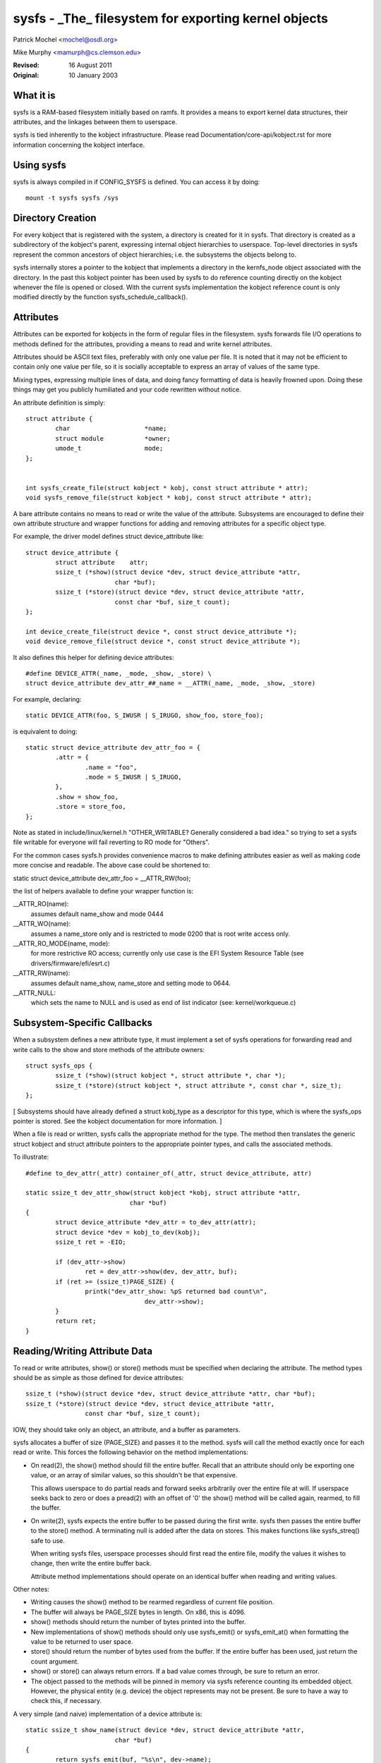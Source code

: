 .. SPDX-License-Identifier: GPL-2.0

=====================================================
sysfs - _The_ filesystem for exporting kernel objects
=====================================================

Patrick Mochel	<mochel@osdl.org>

Mike Murphy <mamurph@cs.clemson.edu>

:Revised:    16 August 2011
:Original:   10 January 2003


What it is
~~~~~~~~~~

sysfs is a RAM-based filesystem initially based on ramfs. It provides
a means to export kernel data structures, their attributes, and the
linkages between them to userspace.

sysfs is tied inherently to the kobject infrastructure. Please read
Documentation/core-api/kobject.rst for more information concerning the kobject
interface.


Using sysfs
~~~~~~~~~~~

sysfs is always compiled in if CONFIG_SYSFS is defined. You can access
it by doing::

    mount -t sysfs sysfs /sys


Directory Creation
~~~~~~~~~~~~~~~~~~

For every kobject that is registered with the system, a directory is
created for it in sysfs. That directory is created as a subdirectory
of the kobject's parent, expressing internal object hierarchies to
userspace. Top-level directories in sysfs represent the common
ancestors of object hierarchies; i.e. the subsystems the objects
belong to.

sysfs internally stores a pointer to the kobject that implements a
directory in the kernfs_node object associated with the directory. In
the past this kobject pointer has been used by sysfs to do reference
counting directly on the kobject whenever the file is opened or closed.
With the current sysfs implementation the kobject reference count is
only modified directly by the function sysfs_schedule_callback().


Attributes
~~~~~~~~~~

Attributes can be exported for kobjects in the form of regular files in
the filesystem. sysfs forwards file I/O operations to methods defined
for the attributes, providing a means to read and write kernel
attributes.

Attributes should be ASCII text files, preferably with only one value
per file. It is noted that it may not be efficient to contain only one
value per file, so it is socially acceptable to express an array of
values of the same type.

Mixing types, expressing multiple lines of data, and doing fancy
formatting of data is heavily frowned upon. Doing these things may get
you publicly humiliated and your code rewritten without notice.


An attribute definition is simply::

    struct attribute {
	    char                    *name;
	    struct module           *owner;
	    umode_t                 mode;
    };


    int sysfs_create_file(struct kobject * kobj, const struct attribute * attr);
    void sysfs_remove_file(struct kobject * kobj, const struct attribute * attr);


A bare attribute contains no means to read or write the value of the
attribute. Subsystems are encouraged to define their own attribute
structure and wrapper functions for adding and removing attributes for
a specific object type.

For example, the driver model defines struct device_attribute like::

    struct device_attribute {
	    struct attribute	attr;
	    ssize_t (*show)(struct device *dev, struct device_attribute *attr,
			    char *buf);
	    ssize_t (*store)(struct device *dev, struct device_attribute *attr,
			    const char *buf, size_t count);
    };

    int device_create_file(struct device *, const struct device_attribute *);
    void device_remove_file(struct device *, const struct device_attribute *);

It also defines this helper for defining device attributes::

    #define DEVICE_ATTR(_name, _mode, _show, _store) \
    struct device_attribute dev_attr_##_name = __ATTR(_name, _mode, _show, _store)

For example, declaring::

    static DEVICE_ATTR(foo, S_IWUSR | S_IRUGO, show_foo, store_foo);

is equivalent to doing::

    static struct device_attribute dev_attr_foo = {
	    .attr = {
		    .name = "foo",
		    .mode = S_IWUSR | S_IRUGO,
	    },
	    .show = show_foo,
	    .store = store_foo,
    };

Note as stated in include/linux/kernel.h "OTHER_WRITABLE?  Generally
considered a bad idea." so trying to set a sysfs file writable for
everyone will fail reverting to RO mode for "Others".

For the common cases sysfs.h provides convenience macros to make
defining attributes easier as well as making code more concise and
readable. The above case could be shortened to:

static struct device_attribute dev_attr_foo = __ATTR_RW(foo);

the list of helpers available to define your wrapper function is:

__ATTR_RO(name):
		 assumes default name_show and mode 0444
__ATTR_WO(name):
		 assumes a name_store only and is restricted to mode
                 0200 that is root write access only.
__ATTR_RO_MODE(name, mode):
	         for more restrictive RO access; currently
                 only use case is the EFI System Resource Table
                 (see drivers/firmware/efi/esrt.c)
__ATTR_RW(name):
	         assumes default name_show, name_store and setting
                 mode to 0644.
__ATTR_NULL:
	         which sets the name to NULL and is used as end of list
                 indicator (see: kernel/workqueue.c)

Subsystem-Specific Callbacks
~~~~~~~~~~~~~~~~~~~~~~~~~~~~

When a subsystem defines a new attribute type, it must implement a
set of sysfs operations for forwarding read and write calls to the
show and store methods of the attribute owners::

    struct sysfs_ops {
	    ssize_t (*show)(struct kobject *, struct attribute *, char *);
	    ssize_t (*store)(struct kobject *, struct attribute *, const char *, size_t);
    };

[ Subsystems should have already defined a struct kobj_type as a
descriptor for this type, which is where the sysfs_ops pointer is
stored. See the kobject documentation for more information. ]

When a file is read or written, sysfs calls the appropriate method
for the type. The method then translates the generic struct kobject
and struct attribute pointers to the appropriate pointer types, and
calls the associated methods.


To illustrate::

    #define to_dev_attr(_attr) container_of(_attr, struct device_attribute, attr)

    static ssize_t dev_attr_show(struct kobject *kobj, struct attribute *attr,
				char *buf)
    {
	    struct device_attribute *dev_attr = to_dev_attr(attr);
	    struct device *dev = kobj_to_dev(kobj);
	    ssize_t ret = -EIO;

	    if (dev_attr->show)
		    ret = dev_attr->show(dev, dev_attr, buf);
	    if (ret >= (ssize_t)PAGE_SIZE) {
		    printk("dev_attr_show: %pS returned bad count\n",
				    dev_attr->show);
	    }
	    return ret;
    }



Reading/Writing Attribute Data
~~~~~~~~~~~~~~~~~~~~~~~~~~~~~~

To read or write attributes, show() or store() methods must be
specified when declaring the attribute. The method types should be as
simple as those defined for device attributes::

    ssize_t (*show)(struct device *dev, struct device_attribute *attr, char *buf);
    ssize_t (*store)(struct device *dev, struct device_attribute *attr,
		    const char *buf, size_t count);

IOW, they should take only an object, an attribute, and a buffer as parameters.


sysfs allocates a buffer of size (PAGE_SIZE) and passes it to the
method. sysfs will call the method exactly once for each read or
write. This forces the following behavior on the method
implementations:

- On read(2), the show() method should fill the entire buffer.
  Recall that an attribute should only be exporting one value, or an
  array of similar values, so this shouldn't be that expensive.

  This allows userspace to do partial reads and forward seeks
  arbitrarily over the entire file at will. If userspace seeks back to
  zero or does a pread(2) with an offset of '0' the show() method will
  be called again, rearmed, to fill the buffer.

- On write(2), sysfs expects the entire buffer to be passed during the
  first write. sysfs then passes the entire buffer to the store() method.
  A terminating null is added after the data on stores. This makes
  functions like sysfs_streq() safe to use.

  When writing sysfs files, userspace processes should first read the
  entire file, modify the values it wishes to change, then write the
  entire buffer back.

  Attribute method implementations should operate on an identical
  buffer when reading and writing values.

Other notes:

- Writing causes the show() method to be rearmed regardless of current
  file position.

- The buffer will always be PAGE_SIZE bytes in length. On x86, this
  is 4096.

- show() methods should return the number of bytes printed into the
  buffer.

- New implementations of show() methods should only use sysfs_emit() or
  sysfs_emit_at() when formatting the value to be returned to user space.

- store() should return the number of bytes used from the buffer. If the
  entire buffer has been used, just return the count argument.

- show() or store() can always return errors. If a bad value comes
  through, be sure to return an error.

- The object passed to the methods will be pinned in memory via sysfs
  reference counting its embedded object. However, the physical
  entity (e.g. device) the object represents may not be present. Be
  sure to have a way to check this, if necessary.


A very simple (and naive) implementation of a device attribute is::

    static ssize_t show_name(struct device *dev, struct device_attribute *attr,
			    char *buf)
    {
	    return sysfs_emit(buf, "%s\n", dev->name);
    }

    static ssize_t store_name(struct device *dev, struct device_attribute *attr,
			    const char *buf, size_t count)
    {
	    snprintf(dev->name, sizeof(dev->name), "%.*s",
		    (int)min(count, sizeof(dev->name) - 1), buf);
	    return count;
    }

    static DEVICE_ATTR(name, S_IRUGO, show_name, store_name);


(Note that the real implementation doesn't allow userspace to set the
name for a device.)


Top Level Directory Layout
~~~~~~~~~~~~~~~~~~~~~~~~~~

The sysfs directory arrangement exposes the relationship of kernel
data structures.

The top level sysfs directory looks like::

    block/
    bus/
    class/
    dev/
    devices/
    firmware/
    fs/
    hypervisor/
    kernel/
    module/
    power/

devices/ contains a filesystem representation of the device tree. It maps
directly to the internal kernel device tree, which is a hierarchy of
struct device.

bus/ contains flat directory layout of the various bus types in the
kernel. Each bus's directory contains two subdirectories::

	devices/
	drivers/

devices/ contains symlinks for each device discovered in the system
that point to the device's directory under /sys/devices.

drivers/ contains a directory for each device driver that is loaded
for devices on that particular bus (this assumes that drivers do not
span multiple bus types).

fs/ contains a directory for some filesystems.  Currently each
filesystem wanting to export attributes must create its own hierarchy
below fs/ (see ./fuse.rst for an example).

module/ contains parameter values and state information for all
loaded system modules, for both builtin and loadable modules.

dev/ contains two directories: char/ and block/. Inside these two
directories there are symlinks named <major>:<minor>.  These symlinks
point to the directories under /sys/devices for each device.  /sys/dev provides a
quick way to lookup the sysfs interface for a device from the result of
a stat(2) operation.

More information on driver-model specific features can be found in
Documentation/driver-api/driver-model/.


TODO: Finish this section.


Current Interfaces
~~~~~~~~~~~~~~~~~~

The following interface layers currently exist in sysfs.


devices (include/linux/device.h)
--------------------------------
Structure::

    struct device_attribute {
	    struct attribute	attr;
	    ssize_t (*show)(struct device *dev, struct device_attribute *attr,
			    char *buf);
	    ssize_t (*store)(struct device *dev, struct device_attribute *attr,
			    const char *buf, size_t count);
    };

Declaring::

    DEVICE_ATTR(_name, _mode, _show, _store);

Creation/Removal::

    int device_create_file(struct device *dev, const struct device_attribute * attr);
    void device_remove_file(struct device *dev, const struct device_attribute * attr);


bus drivers (include/linux/device.h)
------------------------------------
Structure::

    struct bus_attribute {
	    struct attribute        attr;
	    ssize_t (*show)(const struct bus_type *, char * buf);
	    ssize_t (*store)(const struct bus_type *, const char * buf, size_t count);
    };

Declaring::

    static BUS_ATTR_RW(name);
    static BUS_ATTR_RO(name);
    static BUS_ATTR_WO(name);

Creation/Removal::

    int bus_create_file(struct bus_type *, struct bus_attribute *);
    void bus_remove_file(struct bus_type *, struct bus_attribute *);


device drivers (include/linux/device.h)
---------------------------------------

Structure::

    struct driver_attribute {
	    struct attribute        attr;
	    ssize_t (*show)(struct device_driver *, char * buf);
	    ssize_t (*store)(struct device_driver *, const char * buf,
			    size_t count);
    };

Declaring::

    DRIVER_ATTR_RO(_name)
    DRIVER_ATTR_RW(_name)

Creation/Removal::

    int driver_create_file(struct device_driver *, const struct driver_attribute *);
    void driver_remove_file(struct device_driver *, const struct driver_attribute *);


Documentation
~~~~~~~~~~~~~

The sysfs directory structure and the attributes in each directory define an
ABI between the kernel and user space. As for any ABI, it is important that
this ABI is stable and properly documented. All new sysfs attributes must be
documented in Documentation/ABI. See also Documentation/ABI/README for more
information.
